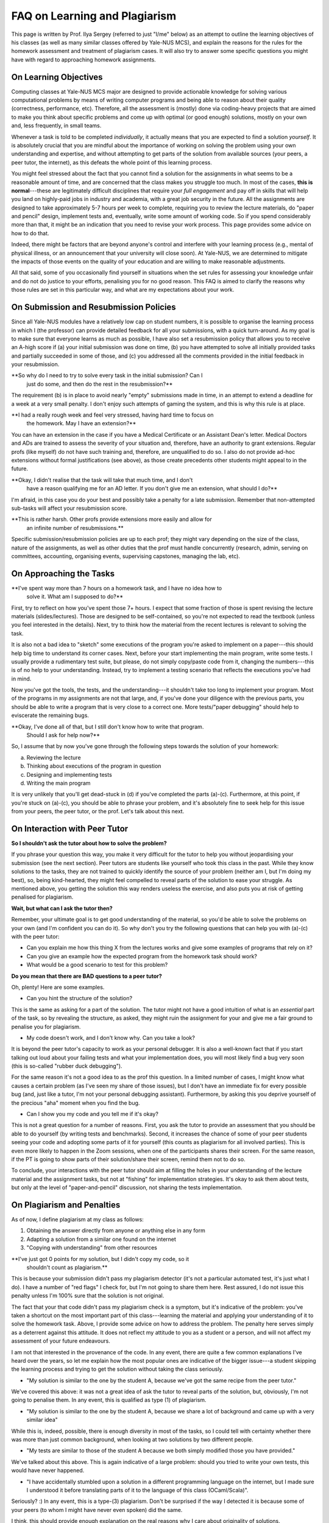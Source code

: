 .. -*- mode: rst -*-

FAQ on Learning and Plagiarism
==============================

This page is written by Prof. Ilya Sergey (referred to just "I/me" below) as an
attempt to outline the learning objectives of his classes (as well as many
similar classes offered by Yale-NUS MCS), and explain the reasons for the rules
for the homework assessment and treatment of plagiarism cases. It will also try
to answer some specific questions you might have with regard to approaching
homework assignments.

On Learning Objectives
----------------------

Computing classes at Yale-NUS MCS major are designed to provide actionable
knowledge for solving various computational problems by means of writing
computer programs and being able to reason about their quality (correctness,
performance, etc). Therefore, all the assessment is (mostly) done via
coding-heavy projects that are aimed to make you think about specific problems
and come up with optimal (or good enough) solutions, mostly on your own and,
less frequently, in small teams.

Whenever a task is told to be completed `individually`, it actually means that
you are expected to find a solution `yourself`. It is absolutely crucial that
you are mindful about the importance of working on solving the problem using
your own understanding and expertise, and without attempting to get parts of the
solution from available sources (your peers, a peer tutor, the internet), as
this defeats the whole point of this learning process.

You might feel stressed about the fact that you cannot find a solution for the
assignments in what seems to be a reasonable amount of time, and are concerned
that the class makes you struggle too much. In most of the cases, **this is
normal**---these are legitimately difficult disciplines that require your `full
engagement` and pay off in skills that will help you land on highly-paid jobs in
industry and academia, with a great job security in the future. All the
assignments are designed to take approximately 5-7 hours per week to complete,
requiring you to review the lecture materials, do "paper and pencil" design,
implement tests and, eventually, write some amount of working code. So if you
spend considerably more than that, it might be an indication that you need to
revise your work process. This page provides some advice on how to do that.

Indeed, there might be factors that are beyond anyone's control and interfere
with your learning process (e.g., mental of physical illness, or an announcement
that your university will close soon). At Yale-NUS, we are determined to
mitigate the impacts of those events on the quality of your education and are
willing to make reasonable adjustments.

All that said, some of you occasionally find yourself in situations when the set
rules for assessing your knowledge unfair and do not do justice to your efforts,
penalising you for no good reason. This FAQ is aimed to clarify the reasons why
those rules are set in this particular way, and what are my expectations about
your work.

On Submission and Resubmission Policies
---------------------------------------

Since all Yale-NUS modules have a relatively low cap on student numbers, it is
possible to organise the learning process in which I (the professor) can provide
detailed feedback for all your submissions, with a quick turn-around. As my goal
is to make sure that everyone learns as much as possible, I have also set a
resubmission policy that allows you to receive an A-high score if (a) your
initial submission was done on time, (b) you have attempted to solve all
initially provided tasks and partially succeeded in some of those, and (c) you
addressed all the comments provided in the initial feedback in your
resubmission.

**So why do I need to try to solve every task in the initial submission? Can I
  just do some, and then do the rest in the resubmission?**

The requirement (b) is in place to avoid nearly "empty" submissions made in
time, in an attempt to extend a deadline for a week at a very small penalty. I
don't enjoy such attempts of gaming the system, and this is why this rule is at
place.

**I had a really rough week and feel very stressed, having hard time to focus on
  the homework. May I have an extension?**

You can have an extension in the case if you have a Medical Certificate or an
Assistant Dean's letter. Medical Doctors and ADs are trained to assess the
severity of your situation and, therefore, have an authority to grant
extensions. Regular profs (like myself) do not have such training and,
therefore, are unqualified to do so. I also do not provide ad-hoc extensions
without formal justifications (see above), as those create precedents other
students might appeal to in the future.

**Okay, I didn't realise that the task will take that much time, and I don't
  have a reason qualifying me for an AD letter. If you don't give me an
  extension, what should I do?**

I'm afraid, in this case you do your best and possibly take a penalty for a late
submission. Remember that non-attempted sub-tasks will affect your resubmission
score.

**This is rather harsh. Other profs provide extensions more easily and allow for
  an infinite number of resubmissions.**

Specific submission/resubmission policies are up to each prof; they might vary
depending on the size of the class, nature of the assignments, as well as other
duties that the prof must handle concurrently (research, admin, serving on
committees, accounting, organising events, supervising capstones, managing the
lab, etc).

On Approaching the Tasks
------------------------

**I've spent way more than 7 hours on a homework task, and I have no idea how to
  solve it. What am I supposed to do?**

First, try to reflect on how you've spent those 7+ hours. I expect that some
fraction of those is spent revising the lecture materials (slides/lectures).
Those are designed to be self-contained, so you're not expected to read the
textbook (unless you feel interested in the details). Next, try to think how the
material from the recent lectures is relevant to solving the task.

It is also not a bad idea to "sketch" some executions of the program you're
asked to implement on a paper---this should help big time to understand its
corner cases. Next, before your start implementing the main program, write some
tests. I usually provide a rudimentary test suite, but please, do not simply
copy/paste code from it, changing the numbers---this is of no help to your
understanding. Instead, try to implement a testing scenario that reflects the
executions you've had in mind.

Now you've got the tools, the tests, and the understanding---it shouldn't take
too long to implement your program. Most of the programs in my assignments are
not that large, and, if you've done your diligence with the previous parts, you
should be able to write a program that is very close to a correct one. More
tests/"paper debugging" should help to eviscerate the remaining bugs.

**Okay, I've done all of that, but I still don't know how to write that program.
  Should I ask for help now?**

So, I assume that by now you've gone through the following steps towards the
solution of your homework:

(a) Reviewing the lecture
(b) Thinking about executions of the program in question
(c) Designing and implementing tests
(d) Writing the main program 

It is very unlikely that you'll get dead-stuck in (d) if you've completed the
parts (a)-(c). Furthermore, at this point, if you're stuck on (a)-(c), you
should be able to phrase your problem, and it's absolutely fine to seek help for
this issue from your peers, the peer tutor, or the prof. Let's talk about this
next.

On Interaction with Peer Tutor
------------------------------

**So I shouldn't ask the tutor about how to solve the problem?**

If you phrase your question this way, you make it very difficult for the tutor
to help you without jeopardising your submission (see the next section). Peer
tutors are students like yourself who took this class in the past. While they
know solutions to the tasks, they are not trained to quickly identify the source
of your problem (neither am I, but I'm doing my best), so, being kind-hearted,
they might feel compelled to reveal parts of the solution to ease your struggle.
As mentioned above, you getting the solution this way renders useless the
exercise, and also puts you at risk of getting penalised for plagiarism.

**Wait, but what can I ask the tutor then?**

Remember, your ultimate goal is to get good understanding of the material, so
you'd be able to solve the problems on your own (and I'm confident you can do
it). So why don't you try the following questions that can help you with (a)-(c)
with the peer tutor:

* Can you explain me how this thing X from the lectures works and give some
  examples of programs that rely on it?
* Can you give an example how the expected program from the homework task should
  work?
* What would be a good scenario to test for this problem? 

**Do you mean that there are BAD questions to a peer tutor?**

Oh, plenty! Here are some examples.

* Can you hint the structure of the solution?

This is the same as asking for a part of the solution. The tutor might not have
a good intuition of what is an `essential` part of the task, so by revealing the
structure, as asked, they might ruin the assignment for your and give me a fair
ground to penalise you for plagiarism.

* My code doesn't work, and I don't know why. Can you take a look?

It is beyond the peer tutor's capacity to work as your personal debugger. It is
also a well-known fact that if you start talking out loud about your failing
tests and what your implementation does, you will most likely find a bug very
soon (this is so-called "rubber duck debugging"). 

For the same reason it's not a good idea to as the prof this question. In a
limited number of cases, I might know what causes a certain problem (as I've
seen my share of those issues), but I don't have an immediate fix for every
possible bug (and, just like a tutor, I'm not your personal debugging
assistant). Furthermore, by asking this you deprive yourself of the precious
"aha" moment when you find the bug.

* Can I show you my code and you tell me if it's okay?

This is not a great question for a number of reasons. First, you ask the tutor
to provide an assessment that you should be able to do yourself (by writing
tests and benchmarks). Second, it increases the chance of some of your peer
students seeing your code and adopting some parts of it for yourself (this
counts as plagiarism for all involved parties). This is even more likely to
happen in the Zoom sessions, when one of the participants shares their screen.
For the same reason, if the PT is going to show parts of their solution/share
their screen, remind them not to do so.

To conclude, your interactions with the peer tutor should aim at filling the
holes in your understanding of the lecture material and the assignment tasks,
but not at "fishing" for implementation strategies. It's okay to ask them about
tests, but only at the level of "paper-and-pencil" discussion, not sharing the
tests implementation.

On Plagiarism and Penalties
---------------------------

As of now, I define plagiarism at my class as follows:

(1) Obtaining the answer directly from anyone or anything else in any form
(2) Adapting a solution from a similar one found on the internet
(3) "Copying with understanding" from other resources

**I've just got 0 points for my solution, but I didn't copy my code, so it
  shouldn't count as plagiarism.**

This is because your submission didn't pass my plagiarism detector (it's not a
particular automated test, it's just what I do). I have a number of "red flags"
I check for, but I'm not going to share them here. Rest assured, I do not issue
this penalty unless I'm 100% sure that the solution is not original.

The fact that your that code didn't pass my plagiarism check is a symptom, but
it's indicative of the problem: you've taken a shortcut on the most important
part of this class---learning the material and applying your understanding of it
to solve the homework task. Above, I provide some advice on how to address the
problem. The penalty here serves simply as a deterrent against this attitude. It
does not reflect my attitude to you as a student or a person, and will not
affect my assessment of your future endeavours.

I am not that interested in the provenance of the code. In any event, there are
quite a few common explanations I've heard over the years, so let me explain how
the most popular ones are indicative of the bigger issue---a student skipping
the learning process and trying to get the solution without taking the class
seriously.

* "My solution is similar to the one by the student A, because we've got the
  same recipe from the peer tutor."

We've covered this above: it was not a great idea of ask the tutor to reveal
parts of the solution, but, obviously, I'm not going to penalise them. In any
event, this is qualified as type (1) of plagiarism.

* "My solution is similar to the one by the student A, because we share a lot of
  background and came up with a very similar idea"

While this is, indeed, possible, there is enough diversity in most of the tasks,
so I could tell with certainty whether there was more than just common
background, when looking at two solutions by two different people.

* "My tests are similar to those of the student A because we both simply
  modified those you have provided."

We've talked about this above. This is again indicative of a large problem:
should you tried to write your own tests, this would have never happened.

* "I have accidentally stumbled upon a solution in a different programming
  language on the internet, but I made sure I understood it before translating
  parts of it to the language of this class (OCaml/Scala)".

Seriously? :) In any event, this is a type-(3) plagiarism. Don't be surprised if
the way I detected it is because some of your peers (to whom I might have never
even spoken) did the same.

I think, this should provide enough explanation on the real reasons why I care
about originality of solutions.

**But now, with this penalty, I won't get an A for the class so my GPA will go
 down.**

If you are serious about a career in computing, this should not be an issue for
the following reasons.

If you're going apply for an industry job in a software company, you should know
that very few of those companies care about grades. What is important is you
being able to demonstrate your skills on an interview and with your task
project. This is what I'm optimising my class for. And if someone raises their
eyebrow about you having a B+ in a computing class, you can always tell them a
story about how you learned about concept X in a gard way---people will
appreciate your honesty and technical sophistication.

The same goes for academic admissions. It's unlikely that a single B+ for an
will kill your application, and at the end there will be an interview at which
you can always tell a story, as suggested above. Finally, you can always S/U a
class.

